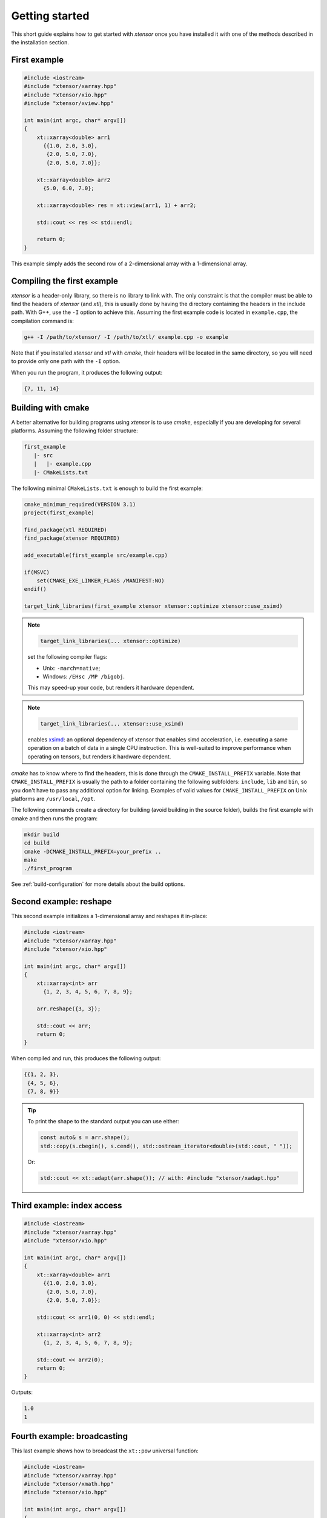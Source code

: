 .. Copyright (c) 2016, Johan Mabille, Sylvain Corlay and Wolf Vollprecht

   Distributed under the terms of the BSD 3-Clause License.

   The full license is in the file LICENSE, distributed with this software.

Getting started
===============

This short guide explains how to get started with `xtensor` once you have installed it with one of
the methods described in the installation section.

First example
-------------

.. code::

    #include <iostream>
    #include "xtensor/xarray.hpp"
    #include "xtensor/xio.hpp"
    #include "xtensor/xview.hpp"

    int main(int argc, char* argv[])
    {
        xt::xarray<double> arr1
          {{1.0, 2.0, 3.0},
           {2.0, 5.0, 7.0},
           {2.0, 5.0, 7.0}};

        xt::xarray<double> arr2
          {5.0, 6.0, 7.0};

        xt::xarray<double> res = xt::view(arr1, 1) + arr2;

        std::cout << res << std::endl;

        return 0;
    }

This example simply adds the second row of a 2-dimensional array with a 1-dimensional
array.

Compiling the first example
---------------------------

`xtensor` is a header-only library, so there is no library to link with. The only constraint
is that the compiler must be able to find the headers of `xtensor` (and `xtl`), this is usually done
by having the directory containing the headers in the include path. With G++, use the ``-I`` option
to achieve this. Assuming the first example code is located in ``example.cpp``, the compilation command
is:

.. code:: bash

    g++ -I /path/to/xtensor/ -I /path/to/xtl/ example.cpp -o example

Note that if you installed `xtensor` and `xtl` with `cmake`, their headers will be located in the same
directory, so you will need to provide only one path with the ``-I`` option.

When you run the program, it produces the following output:

.. code::

   {7, 11, 14}

Building with cmake
-------------------

A better alternative for building programs using `xtensor` is to use `cmake`, especially if you are
developing for several platforms. Assuming the following folder structure:

.. code:: bash

    first_example
       |- src
       |   |- example.cpp
       |- CMakeLists.txt

The following minimal ``CMakeLists.txt`` is enough to build the first example:

.. code:: cmake

    cmake_minimum_required(VERSION 3.1)
    project(first_example)

    find_package(xtl REQUIRED)
    find_package(xtensor REQUIRED)

    add_executable(first_example src/example.cpp)

    if(MSVC)
        set(CMAKE_EXE_LINKER_FLAGS /MANIFEST:NO)
    endif()

    target_link_libraries(first_example xtensor xtensor::optimize xtensor::use_xsimd)

.. note::

    .. code:: cmake

        target_link_libraries(... xtensor::optimize)

    set the following compiler flags:

    *   Unix: ``-march=native``;
    *   Windows: ``/EHsc /MP /bigobj``.

    This may speed-up your code, but renders it hardware dependent.

.. note::

    .. code:: cmake

        target_link_libraries(... xtensor::use_xsimd)

    enables `xsimd <https://github.com/xtensor-stack/xsimd>`_: an optional dependency of xtensor that enables simd acceleration,
    i.e. executing a same operation on a batch of data in a single CPU instruction.
    This is well-suited to improve performance when operating on tensors, but renders it hardware dependent.

`cmake` has to know where to find the headers, this is done through the ``CMAKE_INSTALL_PREFIX``
variable. Note that ``CMAKE_INSTALL_PREFIX`` is usually the path to a folder containing the following
subfolders: ``include``, ``lib`` and ``bin``, so you don't have to pass any additional option for linking.
Examples of valid values for ``CMAKE_INSTALL_PREFIX`` on Unix platforms are ``/usr/local``, ``/opt``.

The following commands create a directory for building (avoid building in the source folder), builds
the first example with cmake and then runs the program:

.. code:: bash

    mkdir build
    cd build
    cmake -DCMAKE_INSTALL_PREFIX=your_prefix ..
    make
    ./first_program

See :ref:`build-configuration` for more details about the build options.

Second example: reshape
-----------------------

This second example initializes a 1-dimensional array and reshapes it in-place:

.. code::

    #include <iostream>
    #include "xtensor/xarray.hpp"
    #include "xtensor/xio.hpp"

    int main(int argc, char* argv[])
    {
        xt::xarray<int> arr
          {1, 2, 3, 4, 5, 6, 7, 8, 9};

        arr.reshape({3, 3});

        std::cout << arr;
        return 0;
    }

When compiled and run, this produces the following output:

.. code::

    {{1, 2, 3},
     {4, 5, 6},
     {7, 8, 9}}

.. tip::

  To print the shape to the standard output you can use either:

  .. code-block:: cpp

      const auto& s = arr.shape();
      std::copy(s.cbegin(), s.cend(), std::ostream_iterator<double>(std::cout, " "));

  Or:

  .. code-block:: cpp

      std::cout << xt::adapt(arr.shape()); // with: #include "xtensor/xadapt.hpp"

Third example: index access
---------------------------

.. code::

    #include <iostream>
    #include "xtensor/xarray.hpp"
    #include "xtensor/xio.hpp"

    int main(int argc, char* argv[])
    {
        xt::xarray<double> arr1
          {{1.0, 2.0, 3.0},
           {2.0, 5.0, 7.0},
           {2.0, 5.0, 7.0}};

        std::cout << arr1(0, 0) << std::endl;

        xt::xarray<int> arr2
          {1, 2, 3, 4, 5, 6, 7, 8, 9};

        std::cout << arr2(0);
        return 0;
    }

Outputs:

.. code::

    1.0
    1

Fourth example: broadcasting
----------------------------

This last example shows how to broadcast the ``xt::pow`` universal function:

.. code::

    #include <iostream>
    #include "xtensor/xarray.hpp"
    #include "xtensor/xmath.hpp"
    #include "xtensor/xio.hpp"

    int main(int argc, char* argv[])
    {
        xt::xarray<double> arr1
          {1.0, 2.0, 3.0};

        xt::xarray<unsigned int> arr2
          {4, 5, 6, 7};

        arr2.reshape({4, 1});

        xt::xarray<double> res = xt::pow(arr1, arr2);

        std::cout << res;
        return 0;
    }

Outputs:

.. code::

    {{1, 16, 81},
     {1, 32, 243},
     {1, 64, 729},
     {1, 128, 2187}}

